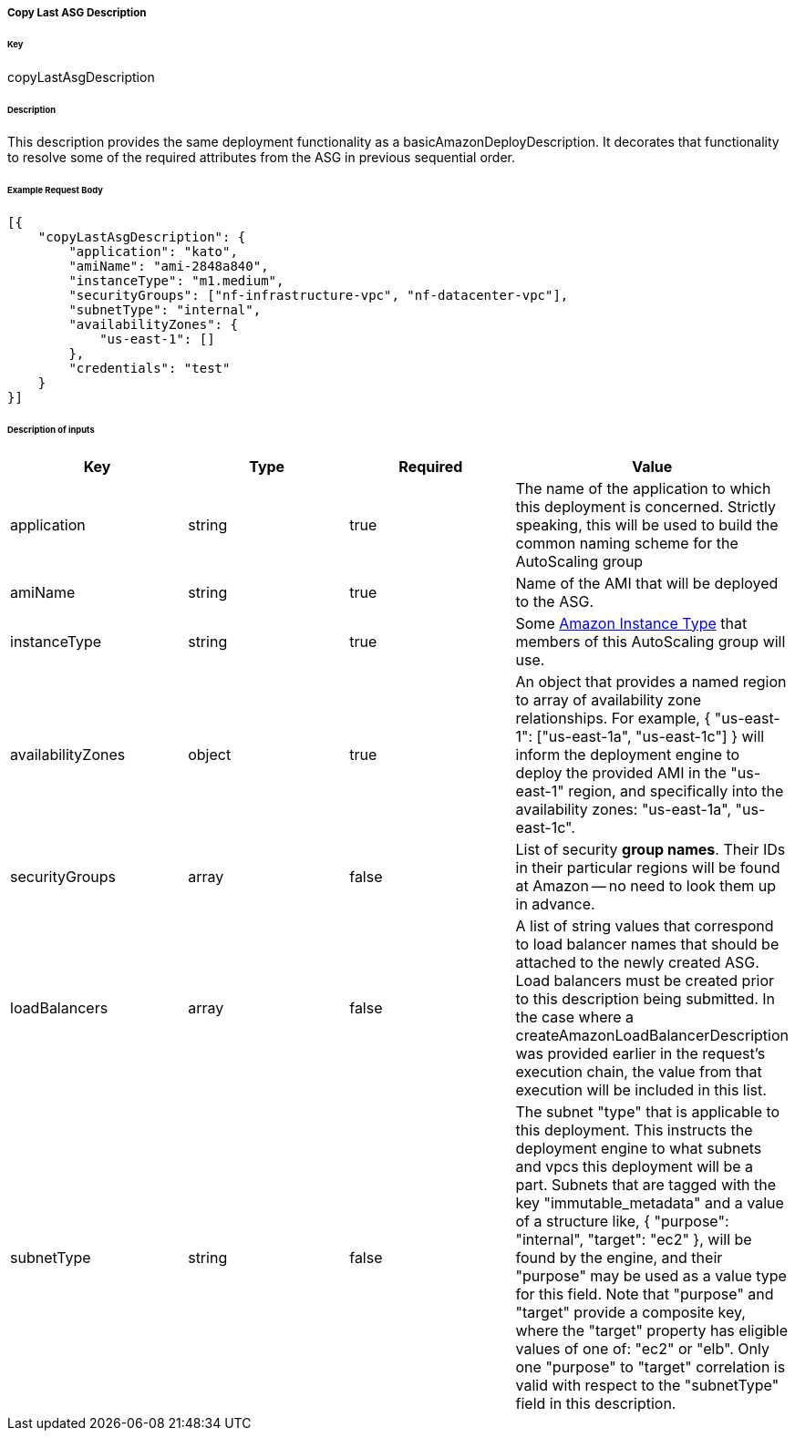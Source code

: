 ===== Copy Last ASG Description

====== Key

+copyLastAsgDescription+

====== Description

This description provides the same deployment functionality as a +basicAmazonDeployDescription+. It decorates that functionality to resolve some of the required attributes from the ASG in previous sequential order.

====== Example Request Body
[source,javascript]
----
[{
    "copyLastAsgDescription": {
        "application": "kato",
        "amiName": "ami-2848a840",
        "instanceType": "m1.medium",
        "securityGroups": ["nf-infrastructure-vpc", "nf-datacenter-vpc"],
        "subnetType": "internal",
        "availabilityZones": {
            "us-east-1": []
        },
        "credentials": "test"
    }
}]
----

====== Description of inputs

[width="100%",frame="topbot",options="header,footer"]
|======================
|Key               | Type   | Required | Value
|application       | string | true     | The name of the application to which this deployment is concerned. Strictly speaking, this will be used to build the common naming scheme for the AutoScaling group
|amiName           | string | true     | Name of the AMI that will be deployed to the ASG.
|instanceType      | string | true     | Some https://aws.amazon.com/ec2/instance-types/[Amazon Instance Type] that members of this AutoScaling group will use.
|availabilityZones | object | true     | An object that provides a named region to array of availability zone relationships. For example, +{ "us-east-1": ["us-east-1a", "us-east-1c"] }+ will inform the deployment engine to deploy the provided AMI in the "us-east-1" region, and specifically into the availability zones: "us-east-1a", "us-east-1c".
|securityGroups    | array  | false    | List of security *group names*. Their IDs in their particular regions will be found at Amazon -- no need to look them up in advance.
|loadBalancers     | array  | false    | A list of string values that correspond to load balancer names that should be attached to the newly created ASG. Load balancers must be created prior to this description being submitted. In the case where a +createAmazonLoadBalancerDescription+ was provided earlier in the request's execution chain, the value from that execution will be included in this list.
|subnetType        | string | false    | The subnet "type" that is applicable to this deployment. This instructs the deployment engine to what subnets and vpcs this deployment will be a part. Subnets that are tagged with the key "immutable_metadata" and a value of a structure like, +{ "purpose": "internal", "target": "ec2" }+, will be found by the engine, and their "purpose" may be used as a value type for this field. Note that "purpose" and "target" provide a composite key, where the "target" property has eligible values of one of: "ec2" or "elb". Only one "purpose" to "target" correlation is valid with respect to the "subnetType" field in this description.
|======================

